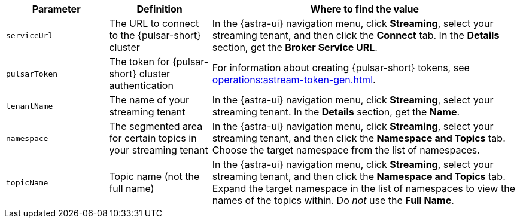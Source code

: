 [cols="1,1,3"]
|===
|Parameter |Definition |Where to find the value

|`serviceUrl`
|The URL to connect to the {pulsar-short} cluster
|In the {astra-ui} navigation menu, click *Streaming*, select your streaming tenant, and then click the *Connect* tab.
In the *Details* section, get the *Broker Service URL*.

|`pulsarToken`
|The token for {pulsar-short} cluster authentication
|For information about creating {pulsar-short} tokens, see xref:operations:astream-token-gen.adoc[].

|`tenantName`
|The name of your streaming tenant
|In the {astra-ui} navigation menu, click *Streaming*, select your streaming tenant.
In the *Details* section, get the *Name*.

|`namespace`
|The segmented area for certain topics in your streaming tenant
|In the {astra-ui} navigation menu, click *Streaming*, select your streaming tenant, and then click the *Namespace and Topics* tab.
Choose the target namespace from the list of namespaces.

|`topicName`
|Topic name (not the full name)
|In the {astra-ui} navigation menu, click *Streaming*, select your streaming tenant, and then click the *Namespace and Topics* tab.
Expand the target namespace in the list of namespaces to view the names of the topics within.
Do _not_ use the *Full Name*.
|===